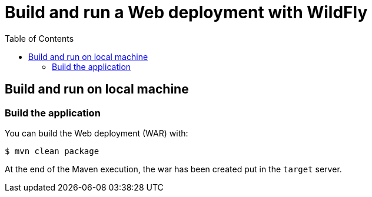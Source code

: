 # Build and run a Web deployment with WildFly
:toc:               left

## Build and run on local machine

### Build the application

You can build the Web deployment (WAR) with:

[source,bash]
----
$ mvn clean package
----

At the end of the Maven execution, the war has been created put in the `target` server.